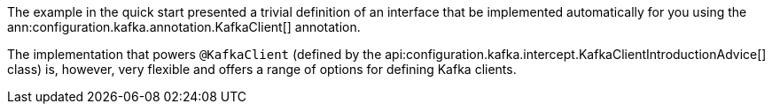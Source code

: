 The example in the quick start presented a trivial definition of an interface that be implemented automatically for you using the ann:configuration.kafka.annotation.KafkaClient[] annotation.

The implementation that powers `@KafkaClient` (defined by the api:configuration.kafka.intercept.KafkaClientIntroductionAdvice[] class) is, however, very flexible and offers a range of options for defining Kafka clients.

